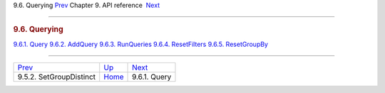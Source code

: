 .. raw:: html

   <div class="navheader">

9.6. Querying
`Prev <api-func-setgroupdistinct.html>`__ 
Chapter 9. API reference
 `Next <api-func-query.html>`__

--------------

.. raw:: html

   </div>

.. raw:: html

   <div class="sect1">

.. raw:: html

   <div class="titlepage">

.. raw:: html

   <div>

.. raw:: html

   <div>

.. rubric:: 9.6. Querying
   :name: querying
   :class: title

.. raw:: html

   </div>

.. raw:: html

   </div>

.. raw:: html

   </div>

.. raw:: html

   <div class="toc">

`9.6.1. Query <api-func-query.html>`__
`9.6.2. AddQuery <api-func-addquery.html>`__
`9.6.3. RunQueries <api-func-runqueries.html>`__
`9.6.4. ResetFilters <api-func-resetfilters.html>`__
`9.6.5. ResetGroupBy <api-func-resetgroupby.html>`__

.. raw:: html

   </div>

.. raw:: html

   </div>

.. raw:: html

   <div class="navfooter">

--------------

+----------------------------------------------+-------------------------------+-----------------------------------+
| `Prev <api-func-setgroupdistinct.html>`__    | `Up <api-reference.html>`__   |  `Next <api-func-query.html>`__   |
+----------------------------------------------+-------------------------------+-----------------------------------+
| 9.5.2. SetGroupDistinct                      | `Home <index.html>`__         |  9.6.1. Query                     |
+----------------------------------------------+-------------------------------+-----------------------------------+

.. raw:: html

   </div>
